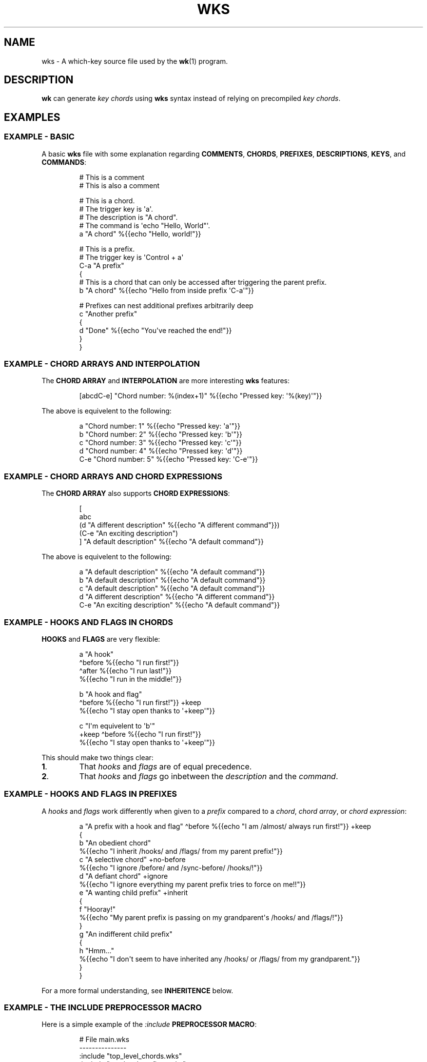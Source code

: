 .\" Automatically generated by Pandoc 3.1.8
.\"
.TH "WKS" "5" "" "" ""
.SH NAME
wks - A which-key source file used by the \f[B]wk\f[R]​(1) program.
.SH DESCRIPTION
\f[B]wk\f[R] can generate \f[I]key chords\f[R] using \f[B]wks\f[R]
syntax instead of relying on precompiled \f[I]key chords\f[R].
.SH EXAMPLES
.SS EXAMPLE - BASIC
A basic \f[B]wks\f[R] file with some explanation regarding
\f[B]COMMENTS\f[R], \f[B]CHORDS\f[R], \f[B]PREFIXES\f[R],
\f[B]DESCRIPTIONS\f[R], \f[B]KEYS\f[R], and \f[B]COMMANDS\f[R]:
.IP
.EX
# This is a comment
    # This is also a comment

# This is a chord.
# The trigger key is \[aq]a\[aq].
# The description is \[dq]A chord\[dq].
# The command is \[aq]echo \[dq]Hello, World\[dq]\[aq].
a \[dq]A chord\[dq] %{{echo \[dq]Hello, world!\[dq]}}

# This is a prefix.
# The trigger key is \[aq]Control + a\[aq]
C-a \[dq]A prefix\[dq]
{
    # This is a chord that can only be accessed after triggering the parent prefix.
    b \[dq]A chord\[dq] %{{echo \[dq]Hello from inside prefix \[aq]C-a\[aq]\[dq]}}

    # Prefixes can nest additional prefixes arbitrarily deep
    c \[dq]Another prefix\[dq]
    {
        d \[dq]Done\[dq] %{{echo \[dq]You\[aq]ve reached the end!\[dq]}}
    }
}
.EE
.SS EXAMPLE - CHORD ARRAYS AND INTERPOLATION
The \f[B]CHORD ARRAY\f[R] and \f[B]INTERPOLATION\f[R] are more
interesting \f[B]wks\f[R] features:
.IP
.EX
[abcdC-e] \[dq]Chord number: %(index+1)\[dq] %{{echo \[dq]Pressed key: \[aq]%(key)\[aq]\[dq]}}
.EE
.PP
The above is equivelent to the following:
.IP
.EX
a   \[dq]Chord number: 1\[dq] %{{echo \[dq]Pressed key: \[aq]a\[aq]\[dq]}}
b   \[dq]Chord number: 2\[dq] %{{echo \[dq]Pressed key: \[aq]b\[aq]\[dq]}}
c   \[dq]Chord number: 3\[dq] %{{echo \[dq]Pressed key: \[aq]c\[aq]\[dq]}}
d   \[dq]Chord number: 4\[dq] %{{echo \[dq]Pressed key: \[aq]d\[aq]\[dq]}}
C-e \[dq]Chord number: 5\[dq] %{{echo \[dq]Pressed key: \[aq]C-e\[aq]\[dq]}}
.EE
.SS EXAMPLE - CHORD ARRAYS AND CHORD EXPRESSIONS
The \f[B]CHORD ARRAY\f[R] also supports \f[B]CHORD EXPRESSIONS\f[R]:
.IP
.EX
[
   abc
   (d \[dq]A different description\[dq] %{{echo \[dq]A different command\[dq]}})
   (C-e \[dq]An exciting description\[dq])
] \[dq]A default description\[dq] %{{echo \[dq]A default command\[dq]}}
.EE
.PP
The above is equivelent to the following:
.IP
.EX
a   \[dq]A default description\[dq]   %{{echo \[dq]A default command\[dq]}}
b   \[dq]A default description\[dq]   %{{echo \[dq]A default command\[dq]}}
c   \[dq]A default description\[dq]   %{{echo \[dq]A default command\[dq]}}
d   \[dq]A different description\[dq] %{{echo \[dq]A different command\[dq]}}
C-e \[dq]An exciting description\[dq] %{{echo \[dq]A default command\[dq]}}
.EE
.SS EXAMPLE - HOOKS AND FLAGS IN CHORDS
\f[B]HOOKS\f[R] and \f[B]FLAGS\f[R] are very flexible:
.IP
.EX
a \[dq]A hook\[dq]
  \[ha]before %{{echo \[dq]I run first!\[dq]}}
  \[ha]after %{{echo \[dq]I run last!\[dq]}}
    %{{echo \[dq]I run in the middle!\[dq]}}

b \[dq]A hook and flag\[dq]
  \[ha]before %{{echo \[dq]I run first!\[dq]}}  +keep
    %{{echo \[dq]I stay open thanks to \[aq]+keep\[aq]\[dq]}}

c \[dq]I\[aq]m equivelent to \[aq]b\[aq]\[dq]
  +keep \[ha]before %{{echo \[dq]I run first!\[dq]}}
    %{{echo \[dq]I stay open thanks to \[aq]+keep\[aq]\[dq]}}
.EE
.PP
This should make two things clear:
.TP
\f[B]1\f[R].
That \f[I]hooks\f[R] and \f[I]flags\f[R] are of equal precedence.
.TP
\f[B]2\f[R].
That \f[I]hooks\f[R] and \f[I]flags\f[R] go inbetween the
\f[I]description\f[R] and the \f[I]command\f[R].
.SS EXAMPLE - HOOKS AND FLAGS IN PREFIXES
A \f[I]hooks\f[R] and \f[I]flags\f[R] work differently when given to a
\f[I]prefix\f[R] compared to a \f[I]chord\f[R], \f[I]chord array\f[R],
or \f[I]chord expression\f[R]:
.IP
.EX
a \[dq]A prefix with a hook and flag\[dq] \[ha]before %{{echo \[dq]I am /almost/ always run first!\[dq]}} +keep
{
    b \[dq]An obedient chord\[dq]
        %{{echo \[dq]I inherit /hooks/ and /flags/ from my parent prefix!\[dq]}}
    c \[dq]A selective chord\[dq] +no-before
        %{{echo \[dq]I ignore /before/ and /sync-before/ /hooks/!\[dq]}}
    d \[dq]A defiant chord\[dq] +ignore
        %{{echo \[dq]I ignore everything my parent prefix tries to force on me!!\[dq]}}
    e \[dq]A wanting child prefix\[dq] +inherit
    {
        f \[dq]Hooray!\[dq]
            %{{echo \[dq]My parent prefix is passing on my grandparent\[aq]s /hooks/ and /flags/!\[dq]}}
    }
    g \[dq]An indifferent child prefix\[dq]
    {
        h \[dq]Hmm...\[dq]
           %{{echo \[dq]I don\[aq]t seem to have inherited any /hooks/ or /flags/ from my grandparent.\[dq]}}
    }
}
.EE
.PP
For a more formal understanding, see \f[B]INHERITENCE\f[R] below.
.SS EXAMPLE - THE INCLUDE PREPROCESSOR MACRO
Here is a simple example of the \f[I]:include\f[R] \f[B]PREPROCESSOR
MACRO\f[R]:
.IP
.EX
# File main.wks
---------------
:include \[dq]top_level_chords.wks\[dq]
:include \[dq]top_level_prefixes.wks\[dq]

# File top_level_chords.wks
---------------------------
a \[dq]A chord\[dq] %{{echo \[dq]Hello!\[dq]}}

# File top_level_prefixes.wks
-----------------------------
b \[dq]A prefix\[dq]
{
    c \[dq]A chord\[dq] %{{echo \[dq]Where am I??\[dq]}}
}
.EE
.PP
When processed, the \f[I]main.wks\f[R] file will produce a \f[B]wks\f[R]
file equivelent to this:
.IP
.EX
a \[dq]A chord\[dq] %{{echo \[dq]Hello!\[dq]}}
b \[dq]A prefix\[dq]
{
    c \[dq]A chord\[dq] %{{echo \[dq]Where am I??\[dq]}}
}
.EE
.PP
The \f[I]:include\f[R] macro is more flexible than the \f[B]C\f[R]
equivelent though, allowing for silly things like this:
.IP
.EX
# File first_half.wks
---------------------
a \[dq]The first half :include \[dq]second_half.wks\[dq]

# File second_half.wks
----------------------
and the second half\[dq] %{{echo \[dq]A match made in heaven.\[dq]}}
.EE
.PP
Both \f[I]first~half~.wks\f[R] and \f[I]second~half~.wks\f[R] are
invalid \f[B]wks\f[R] files on their own.
But, if \f[I]first~half~.wks\f[R] is passed to \f[B]wk\f[R] it will
produce a valid \f[B]wks\f[R] file equivelent to the one below:
.IP
.EX
a \[dq]The first half and the second half\[dq] %{{echo \[dq]A match made in heaven.\[dq]}}
.EE
.PP
While the above example is a bit silly, this flexibility allows
\f[B]wks\f[R] to become extremely modular.
Take this snippet of my personal configuration for example:
.IP
.EX
# File main.wks
---------------
# Browser prefix
b \[dq]+Browser\[dq] { :include \[dq]browser_key_chords.wks\[dq] }
# Emacs prefix
e \[dq]+Emacs\[dq] \[ha]before %{{dwmc viewex 1}} { :include \[dq]emacs_key_chords.wks\[dq] }
# mpc prefix
m \[dq]+mpc\[dq] +keep { :include \[dq]mpc_key_chords.wks\[dq] }

# File browser_key_chords.wks
-----------------------------
[
    (b \[dq]Brave\[dq])
    (c \[dq]Chrome\[dq])
    (f \[dq]Firefox\[dq])
] \[dq]null\[dq] %{{%(desc,)}} # downcase the description and use as the command

# Mullvad-exclude prefix
m \[dq]+Mullvad Exclude\[dq]
{
    [
        (b \[dq]Brave\[dq])
        (c \[dq]Chrome\[dq])
        (f \[dq]Firefox\[dq])
    ] \[dq]null\[dq] %{{mullvad-exclude %(desc_)}}
}

# File emacs_key_chords.wks
---------------------------
b \[dq]Open blank\[dq] %{{emacsclient -c -a \[dq]\[dq]}}
p \[dq]+Projects\[dq]
{
    w \[dq]wk\[dq] %{{emacs \[dq]\[ti]/Projects/wk\[dq]}}
}

# File mpc_key_chords.wks
-------------------------
c \[dq]Clear mpc\[dq] %{{mpc clear}}
d \[dq]Display song\[dq] %{{songinfo}}
h \[dq]Seek -5s\[dq] %{{mpc seek \[dq]-5\[dq]}}
l \[dq]Seek +5s\[dq] %{{mpc seek \[dq]+5\[dq]}}
n \[dq]Next song\[dq] %{{mpc next}}
p \[dq]Prev song\[dq] %{{mpc prev}}
o \[dq]Open mpc\[dq] +ignore %{{term -e ncmpcpp}}
.EE
.PP
Each of the above files is perfectly valid on their own, meaning they
can exist in as part of \f[I]main.wks\f[R], or I can use only the
relevant file when calling \f[B]wk\f[R] from a script.
Additionally, I can \f[I]:include\f[R] files multiple times in cases
where I would be repeating myself.
.SH GRAMMAR RULES
The following are \f[I]ideally\f[R] the formal grammar rules for
\f[B]wks\f[R].
I have tried to note where behavior differs from the expectation.
If anything is not behaving as you expect, please see \f[B]CONTACT\f[R]
below to reach out.
.IP
.EX
key_chord          -> prefix
                    | chord
                    | chord_array ;

prefix             -> key description keyword* \[aq]{\[aq] ( key_chord )* \[aq]}\[aq] ;

chord              -> key description keyword* command ;

chord_array        -> \[aq][\[aq] ( key | chord_expression )+ \[aq]]\[aq] description keyword* command ;

chord_expression   -> \[aq](\[aq] chord \[aq])\[aq] ;

key                -> modifier* ( \[aq]\[rs]\[rs]\[aq][\[rs]\[rs]\[rs][\[rs]]{}#\[dq]:\[ha]+()]
                                | [\[ha]\[rs]s\[rs][\[rs]]{}#\[dq]:\[ha]+()]
                                | special_key ) ;

special_key        -> ( \[aq]Left\[aq] | \[aq]Right\[aq] | \[aq]Up\[aq]     | \[aq]Down\[aq]
                      | \[aq]TAB\[aq]  | \[aq]SPC\[aq]   | \[aq]RET\[aq]    | \[aq]DEL\[aq]  | \[aq]ESC\[aq]
                      | \[aq]Home\[aq] | \[aq]PgUp\[aq]  | \[aq]PgDown\[aq] | \[aq]End\[aq]  | \[aq]Begin\[aq] ) ;

modifier           -> ( \[aq]C\[aq] | \[aq]H\[aq] | \[aq]M\[aq] | \[aq]S\[aq] ) \[aq]-\[aq] ;

description        -> \[aq]\[dq]\[aq] ( \[aq]\[rs]\[rs]\[dq]\[aq] | [\[ha]\[dq]] | interpolation )* \[aq]\[dq]\[aq] ;

command            -> \[aq]%{{\[aq] ( . | interpolation )* \[aq]}}\[aq] ;

interpolation      -> \[aq]%(\[aq] identifier \[aq])\[aq] ;

identifier         -> ( \[aq]key\[aq]
                      | \[aq]index\[aq]
                      | \[aq]index+1\[aq]
                      | \[aq]desc\[aq]
                      | \[aq]desc\[ha]\[aq]
                      | \[aq]desc\[ha]\[ha]\[aq]
                      | \[aq]desc,\[aq]
                      | \[aq]desc,,\[aq] );

keyword            -> ( hook | flag ) ;

hook               -> \[aq]\[ha]\[aq] ( \[aq]before\[aq]
                          | \[aq]after\[aq]
                          | \[aq]sync-before\[aq]
                          | \[aq]sync-after\[aq] ) command ;

flag               -> \[aq]+\[aq] ( \[aq]keep\[aq]
                          | \[aq]close\[aq]
                          | \[aq]inherit\[aq]
                          | \[aq]ignore\[aq]
                          | \[aq]unhook\[aq]
                          | \[aq]deflag\[aq]
                          | \[aq]no-before\[aq]
                          | \[aq]no-after\[aq]
                          | \[aq]write\[aq]
                          | \[aq]sync-command\[aq] ) ;

preprocessor_macro -> \[aq]:\[aq] ( \[aq]include\[aq] \[aq]\[dq]\[aq] [\[ha]\[dq]]+ \[aq]\[dq]\[aq] ) ;
.EE
.SS KEY CHORD
A \f[I]key chord\f[R] is the top-level construct in the grammar and
represents a complete key chord definition.
It can be either a \f[I]prefix\f[R], a \f[I]chord\f[R], or a \f[I]chord
array\f[R].
.SS PREFIX
A \f[I]prefix\f[R] is a type of \f[I]key chord\f[R] that acts as a
container for other key chords.
It consists of a \f[I]key\f[R], a \f[I]description\f[R], zero or more
\f[I]keywords\f[R], and a block of \f[I]key chords\f[R] enclosed in
curly braces \f[B]{}\f[R].
The \f[I]key\f[R] triggers the \f[I]prefix\f[R], and the inner \f[I]key
chords\f[R] become accessible once the \f[I]prefix\f[R] is activated.
.SS CHORD
A \f[I]chord\f[R] is a basic \f[I]key chord\f[R] that represents a
single action or \f[I]command\f[R].
It consists of a \f[I]key\f[R], a \f[I]description\f[R], zero or more
\f[I]keywords\f[R], and a \f[I]command\f[R].
When the specified \f[I]key\f[R] is triggered, the associated
\f[I]command\f[R] is executed.
.SS CHORD ARRAY
A \f[I]chord array\f[R] is a compact way to define multiple key chords
with similar properties.
It starts with an opening square bracket \f[B][\f[R], followed by one or
more \f[I]keys\f[R] or \f[I]chord expressions\f[R], and ends with a
closing square bracket \f[B]]\f[R].
After the closing bracket, it includes a \f[I]description\f[R], zero or
more \f[I]keywords\f[R], and a \f[I]command\f[R].
Each \f[I]key\f[R] within the \f[I]chord array\f[R] represents a
separate \f[I]chord\f[R] that shares the same \f[I]description\f[R],
\f[I]keywords\f[R], and \f[I]command\f[R].
A \f[I]chord array\f[R] will not produce a \f[I]prefix\f[R] array.
During parsing, an error will be thrown if no command is supplied, just
the same as a \f[I]chord\f[R].
.PP
See \f[B]CHORD EXPRESSION\f[R] below for a description of the behavior
of \f[I]chord expressions\f[R] within a \f[I]chord array\f[R].
.SS CHORD EXPRESSION
A \f[I]chord expression\f[R] is a construct that is only valid within a
\f[I]chord array\f[R].
A \f[I]chord expression\f[R] begins with an opening parentheses
\f[B](\f[R], followed by a \f[I]key\f[R] and \f[I]description\f[R].
After the \f[I]description\f[R], zero or more \f[I]keywords\f[R] and a
\f[I]command\f[R] may be given, just as one would expect in a standard
\f[I]chord\f[R].
However, a \f[I]chord expression\f[R] does not require anything more
than the \f[I]key\f[R] and \f[I]description\f[R].
This means it is possible to give a \f[I]key\f[R],
\f[I]description\f[R], and a \f[I]flag\f[R] but no \f[I]hooks\f[R] or
\f[I]command\f[R] and vice versa.
That is because anything missing from the \f[I]chord expression\f[R]
will be filled in by the surrounding \f[I]chord array\f[R].
In any case, the \f[I]chord expression\f[R] must be terminated by a
closing parentheses \f[B])\f[R], to be valid.
.SS KEY
A \f[I]key\f[R] represents the trigger or activator for a \f[I]key
chord\f[R].
It consists of zero or more \f[I]modifiers\f[R] followed by either a
single printable \f[I]UTF-8\f[R] character, or a \f[I]special key\f[R].
Certain characters have special meaning and they cannot be used unless
escaped.
.PP
All of the following characters must be preceded by a backslash
\f[B]\[rs]\f[R], to be interpreted as a \f[I]key\f[R]:
.RS
.TP
\f[B][\f[R]
Begins a \f[I]chord array\f[R].
.TP
\f[B]]\f[R]
Ends a \f[I]chord array\f[R].
.TP
\f[B]{\f[R]
Begins a \f[I]prefix\f[R] block.
.TP
\f[B]}\f[R]
Ends a \f[I]prefix\f[R] block.
.TP
\f[B]#\f[R]
Begins a comment.
.TP
\f[B]\[dq]\f[R]
Begins and ends a \f[I]description\f[R].
.TP
\f[B]:\f[R]
Begins a \f[I]preprocessor macro\f[R].
.TP
*^*^
Begins a \f[I]hook\f[R].
.TP
\f[B]+\f[R]
Begins a \f[I]flag\f[R].
.TP
\f[B](\f[R]
Begins a \f[I]chord expression\f[R].
.TP
\f[B])\f[R]
Ends a \f[I]chord expression\f[R].
.RE
.PP
While the above are required to be escaped to be interpreted as a
\f[I]key\f[R], it is not an error to escape any \f[I]UTF-8\f[R]
character meant to be a \f[I]key\f[R].
The caveat is that the character meant to be a \f[I]key\f[R] needs to be
printable and not a predefined \f[I]special key\f[R] as defined below.
.SS SPECIAL KEY
The \f[I]special keys\f[R] cover (mostly) non-printable keys that can be
used as a \f[I]key\f[R].
.PP
The following are recognized /special key​/ forms:
.RS
.PP
\f[I]Left\f[R], \f[I]Right\f[R], \f[I]Up\f[R], \f[I]Down\f[R],
\f[I]TAB\f[R], \f[I]SPC\f[R], \f[I]RET\f[R], \f[I]DEL\f[R],
\f[I]ESC\f[R], \f[I]Home\f[R], \f[I]PgUp\f[R], \f[I]PgDown\f[R],
\f[I]End\f[R], and \f[I]Begin\f[R]
.RE
.PP
\f[B]NOTE\f[R] that several of the \f[I]special keys\f[R] are
technically printable, and will be recognized as a regular \f[I]key\f[R]
if escaped with a backslash \f[B]\[rs]\f[R].
You may escape a normal \f[B]space\f[R] for use in your \f[I]key
chords\f[R], but when you hit \f[B]space\f[R] it will be recognized as a
\f[I]special key\f[R] and will fail to match the \f[B]space\f[R]
\f[I]key\f[R] in your \f[I]key chords\f[R].
.PP
In short, please use the special forms listed above to ensure the
corresponding keypress events trigger the desired \f[I]key chord\f[R].
.SS MODIFIER
A \f[I]modifier\f[R] is a prefix that can be added before any other
\f[I]modifier\f[R], \f[I]key\f[R], or \f[I]special key\f[R] to specify
the matching keypress.
It consists of a single letter (\f[B]C\f[R], \f[B]H\f[R], \f[B]M\f[R],
or \f[B]S\f[R]) followed by a hyphen \f[B]-\f[R].
The modifiers represent the following:
.RS
.TP
\f[B]C-\f[R]
\f[I]Control\f[R] key
.TP
\f[B]H-\f[R]
\f[I]Hyper\f[R] key
.TP
\f[B]M-\f[R]
\f[I]Meta\f[R] key
.TP
\f[B]S-\f[R]
\f[I]Shift\f[R] key
.RE
.PP
\f[B]NOTE\f[R] that a \f[I]modifier\f[R] can be given more than once
according to the grammar, but there is no practical benefit to this.
Additionally, the \f[B]S-\f[R] (\f[I]Shift\f[R]) \f[I]modifier\f[R] will
be ignored for all non \f[I]special keys\f[R].
You can define a \f[I]key\f[R] like \f[B]S-x\f[R], but when you press
\f[B]Shift+x\f[R], \f[B]wk\f[R] will only match the \f[I]key\f[R]
defined as \f[B]X\f[R].
.SS DESCRIPTION
A \f[I]description\f[R] provides a human-readable explanation or label
for a \f[I]key chord\f[R].
It is enclosed in double quotes \f[B]\[dq]\f[R].
If a double quote needs to be included within the \f[I]description\f[R],
it must be escaped with a backslash.
.PP
An \f[I]interpolation\f[R] may be used with a \f[I]description\f[R] as
well.
See \f[B]INTERPOLATION\f[R] below for a full explanation.
.SS COMMAND
A \f[I]command\f[R] represents the action or functionality triggered by
a \f[I]chord\f[R].
It is enclosed in \f[B]%{{\f[R] and \f[B]}}\f[R] delimiters.
The content within the delimiters can be any valid shell
\f[I]command\f[R] just as you would supply it at the command-line.
.PP
An \f[I]interpolation\f[R] may be used with a \f[I]command\f[R].
See \f[B]INTERPOLATION\f[R] below for a full explanation.
.PP
\f[B]NOTE\f[R] any \f[I]command\f[R] given to the \f[I]sync-before\f[R],
or \f[I]sync-after\f[R] \f[I]hooks\f[R] will be run in a blocking
manner.
Additionally, if the \f[I]sync-command\f[R] \f[I]flag\f[R] is given, the
the current \f[I]chord\f[R]\[aq]s \f[I]command\f[R] becomes blocking.
Depending on the \f[I]command\f[R] \f[B]wk\f[R] may never regain
control.
This is a serious concern as \f[B]wk\f[R] only releases the keyboard
after it has completed or encountered an error.
This could leave the user with an unresponsive keyboard until they
restart their system.
Think carefully before using a \f[I]command\f[R] in a blocking fashion.
.SS INTERPOLATION
An \f[I]interpolation\f[R] works the same way in \f[B]wks\f[R] as it
does in many programming languages.
An \f[I]interpolation\f[R] may be given within a \f[I]description\f[R]
or a \f[I]command\f[R], except where otherwise noted.
An \f[I]interpolation\f[R] begins with the \f[B]%(\f[R] delimiter and
ends with a closing parentheses \f[B])\f[R].
Within these delimiters, a single identifier must be given.
.SS IDENTIFIER
The following identifiers are valid within an \f[I]interpolation\f[R]:
.RS
.TP
\f[B]key\f[R]
The \f[I]key\f[R] \f[I]identifier\f[R] corresponds to the \f[I]key\f[R]
of the current \f[I]chord\f[R].
This makes the most sense to use within a \f[I]chord array\f[R] or for a
\f[I]chord\f[R] that may change frequently or is not know ahead of time.
.TP
\f[B]index\f[R]
The \f[I]index\f[R] \f[I]identifier\f[R] corresponds to the 0 base index
of the current \f[I]chord\f[R] or \f[I]prefix\f[R] within the current
scope.
\f[B]NOTE\f[R] a \f[I]prefix\f[R] starts a new scope.
.TP
\f[B]index+1\f[R]
The \f[I]index+1\f[R] \f[I]identifier\f[R] corresponds to the 1 base
index of the current \f[I]chord\f[R] or \f[I]prefix\f[R] within the
current scope.
\f[B]NOTE\f[R] a \f[I]prefix\f[R] starts a new scope.
.TP
\f[B]desc\f[R] and \f[B]description\f[R]
The \f[I]desc\f[R] and \f[I]description\f[R] \f[I]identifiers\f[R]
correspond to the \f[I]description\f[R] of the current \f[I]chord\f[R]
or \f[I]prefix\f[R].
Neither \f[I]identifier\f[R] may not be given within a
\f[I]description\f[R].
An error will be thrown in the case where this is attempted.
.RE
.SS KEYWORD
A \f[I]keyword\f[R] is an optional instruction to modify the behavior of
a \f[I]chord\f[R] or \f[I]prefix\f[R].
The \f[I]keywords\f[R] include \f[B]HOOKS\f[R], \f[B]FLAGS\f[R], and
\f[B]PREPROCESSOR COMMANDS\f[R].
See below for details.
.SS HOOK
A \f[I]hook\f[R] is a convenient way to add a \f[I]command\f[R] to a
\f[I]chord\f[R].
A \f[I]hook\f[R] may be given after a \f[I]description\f[R] starting
with a caret *^*^, followed by a \f[I]hook\f[R] and a \f[I]command\f[R].
If multiple of the same \f[I]hooks\f[R] are given to a \f[I]key
chord\f[R] the final instance will overshadow the others.
The \f[I]hook\f[R] \f[I]command\f[R] is executed in accordance with the
specification for the type of \f[I]hook\f[R].
.PP
The following are valid \f[I]hooks\f[R]:
.RS
.TP
\f[B]before\f[R] \f[I]command\f[R]
The \f[I]command\f[R] given to the \f[I]before\f[R] \f[I]hook\f[R] is
executed before the current \f[I]chord\f[R]\[aq]s \f[I]command\f[R], as
the name implies.
The \f[I]before\f[R] \f[I]command\f[R] is run asynchronously, meaning
the \f[I]chord\f[R]\[aq]s \f[I]command\f[R] may complete before the
\f[I]before\f[R] \f[I]command\f[R] has completed execution.
If you need the \f[I]chord\f[R]\[aq]s \f[I]command\f[R] to be run in
sync with the \f[I]before\f[R] \f[I]command\f[R], consider if there is
some other way to achieve this before using the \f[I]sync-before\f[R]
\f[I]hook\f[R].
.TP
\f[B]after\f[R] \f[I]command\f[R]
The \f[I]command\f[R] given to the \f[I]after\f[R] \f[I]hook\f[R] is
executed after the current \f[I]chord\f[R]\[aq]s \f[I]command\f[R], as
the name implies.
The \f[I]after\f[R] \f[I]command\f[R] is run asynchronously, meaning
\f[B]wk\f[R] will not wait for the command to complete before resuming
execution.
I \f[B]wk\f[R] should wait until the \f[I]after\f[R] \f[I]command\f[R]
completes you can use the \f[I]sync-after\f[R] \f[I]hook\f[R].
Just be certain you understand the pitfalls this introduces before you
use that \f[I]hook\f[R].
.TP
\f[B]sync-before\f[R] \f[I]command\f[R]
The \f[I]command\f[R] given to the \f[I]sync-before\f[R] \f[I]hook\f[R]
is executed before the current \f[I]chord\f[R]\[aq]s \f[I]command\f[R],
as the name implies.
Additionally, it is run in a blocking fashion, meaning \f[B]wk\f[R] will
not resume control until after the command completes or is terminated.
See the \f[B]COMMAND\f[R] section for best practices regarding blocking
\f[I]commands\f[R].
.TP
\f[B]sync-after\f[R] \f[I]command\f[R]
The \f[I]command\f[R] given to the \f[I]sync-after\f[R] \f[I]hook\f[R]
is executed after the current \f[I]chord\f[R]\[aq]s \f[I]command\f[R],
as the name implies.
Additionally, it is run in a blocking fashion, meaning \f[B]wk\f[R] will
not resume control until after the command completes or is terminated.
See the \f[B]COMMAND\f[R] section for best practices regarding blocking
\f[I]commands\f[R].
.RE
.PP
See \f[B]INHERITENCE\f[R] for an explanation of how \f[I]hooks\f[R] work
when given to a \f[I]prefix\f[R].
.PP
See \f[B]EXAMPLES\f[R] for a demonstration on \f[I]hooks\f[R].
.SS FLAG
A \f[I]flag\f[R] is a convenient way to modify the behavior of a
\f[I]key chord\f[R].
A \f[I]flag\f[R] may be passed after a \f[I]description\f[R] begining
with the plus character \f[B]+\f[R].
After the \f[B]+\f[R], a \f[I]flag\f[R] name is specified.
.PP
The following are \f[I]flag\f[R] names and how they affect the behavior
of \f[B]wk\f[R]:
.RS
.TP
\f[B]keep\f[R]
Normally, after executing a \f[I]chord\f[R], \f[B]wk\f[R] will close.
By supplying the \f[I]keep\f[R] flag, \f[B]wk\f[R] will persist after
the the \f[I]key chord\f[R] is trigger.
This enables you to trigger additional \f[I]key chords\f[R] until a
triggered \f[I]key chord\f[R] does not supply the \f[I]keep\f[R]
\f[I]flag\f[R] or no \f[I]key chords\f[R] match the keypress event.
.TP
\f[B]close\f[R]
The \f[I]close\f[R] \f[I]flag\f[R] is the default behavior for any
\f[I]chord\f[R].
However, a \f[I]chord\f[R] may inherit the \f[I]keep\f[R] \f[I]flag\f[R]
from a surrounding \f[I]prefix\f[R].
When this new behavior is undesired specifying the \f[I]close\f[R]
\f[I]flag\f[R] will restore the default behavior and end the
\f[B]wk\f[R] program after the \f[I]chord\f[R] is triggerd.
.TP
\f[B]inherit\f[R]
The \f[I]inherit\f[R] \f[I]flag\f[R] is only relevant to a child
\f[I]prefix\f[R] that wants to \f[I]inherit\f[R] \f[I]flags\f[R] and
\f[I]hooks\f[R] from its parent \f[I]prefix\f[R].
Inheritance is not the norm, hence this \f[I]flag\f[R] must be given
explicitly.
.TP
\f[B]unhook\f[R]
The \f[I]unhook\f[R] \f[I]flag\f[R] causes a child \f[I]key chord\f[R]
to ignore all \f[I]flags\f[R] and \f[I]hooks\f[R] present in the parent
\f[I]prefix\f[R].
Additional \f[I]hooks\f[R] and \f[I]flags\f[R] may be given to the child
\f[I]key chord\f[R] will work as expected.
.TP
\f[B]no-before\f[R]
The \f[I]no-before\f[R] \f[I]flag\f[R] prevents a child \f[I]key
chord\f[R] from inheriting a \f[I]before\f[R] or \f[I]sync-before\f[R]
\f[I]hook\f[R] present in the parent \f[I]prefix\f[R].
Any \f[I]before\f[R] or \f[I]sync-before\f[R] \f[I]hooks\f[R] given to
the child \f[I]key chord\f[R] will take precedence over those that may
be inherited from a parent \f[I]prefix\f[R].
In this case, the \f[I]no-before\f[R] \f[I]flag\f[R] is redundant as the
parent \f[I]hooks\f[R] are overshadowed.
.TP
\f[B]no-after\f[R]
The \f[I]no-after\f[R] \f[I]flag\f[R] prevents a child \f[I]key
chord\f[R] from inheriting an \f[I]after\f[R] or \f[I]sync-after\f[R]
\f[I]hook\f[R] present in the parent \f[I]prefix\f[R].
Any \f[I]after\f[R] or \f[I]sync-after\f[R] \f[I]hooks\f[R] given to the
child \f[I]key chord\f[R] will take precedence over those that may be
inherited from a parent \f[I]prefix\f[R].
In this case, the \f[I]no-after\f[R] \f[I]flag\f[R] is redundant as the
parent \f[I]hooks\f[R] are overshadowed.
.TP
\f[B]write\f[R]
By default, \f[B]wk\f[R] will execute a \f[I]chord\f[R]\[aq]s
\f[I]command\f[R] as though it were a shell command.
When the \f[I]write\f[R] \f[I]flag\f[R] is passed, the \f[I]command\f[R]
of the affected \f[I]chord\f[R] is simply written to the standard
output.
See \f[B]EXAMPLES\f[R] bleow if the effect is unclear.
.TP
\f[B]sync-command\f[R]
By default, \f[B]wk\f[R] will execute a \f[I]chord\f[R]\[aq]s
\f[I]command\f[R] asynchronously.
This means \f[B]wk\f[R] will continue execution despite the state of the
\f[I]command\f[R].
If, for some reason, a \f[I]chord\f[R]\[aq]s \f[I]command\f[R] should
block \f[B]wk\f[R] from continuing until the \f[I]command\f[R] ends,
then you can supply the \f[I]sync-command\f[R] \f[I]flag\f[R].
See \f[B]COMMAND\f[R] above to understand the pitfalls of blocking
\f[I]commands\f[R] in \f[B]wk\f[R].
.RE
.PP
See \f[B]INHERITENCE\f[R] for an explanation of how \f[I]flags\f[R] work
when given to a \f[I]prefix\f[R].
.PP
See \f[B]EXAMPLES\f[R] for a demonstration on \f[I]hooks\f[R].
.SS PREPROCESSOR MACROS
A \f[I]preprocessor macro\f[R] begins with a colon \f[B]:\f[R], followed
by a supported macro.
.PP
The following are the supported \f[I]preprocessor macros\f[R] and their
affects on \f[B]wks\f[R] files.
.RS
.TP
\f[B]include\f[R] \[dq]\f[I]FILEPATH\f[R]\[dq]
The \f[I]include\f[R] \f[I]preprocessor macro\f[R] acts in much the same
way as the \f[B]C\f[R] macro by the same name.
When the preprocessor spots an \f[I]include\f[R] macro it will replace
it with the contents of the given \f[I]file\f[R].
The \f[I]filepath\f[R] may be a relative or absolute \f[I]path\f[R] to
some \f[B]wks\f[R] \f[I]file\f[R].
If the \f[I]filepath\f[R] is relative it is assumed to be relative to
the \f[I]filepath\f[R] of the current \f[B]wks\f[R] \f[I]file\f[R] being
processed.
Absolute \f[I]filepaths\f[R] are just that and not very interesting.
One thing to note is that the \f[I]included\f[R] \f[I]file\f[R] will be
immediately loaded and then scanned by the preprocessor before the rest
of the original file is scanned.
This macro enables \f[B]wks\f[R] files to be quite modular as it can be
given \f[B]anywhere\f[R] inside a \f[B]wks\f[R] file.
This enables users to \f[I]include\f[R] a \f[B]wks\f[R] file that is not
valid when parsed on its own, but in the context of the
\f[I]including\f[R] \f[B]wks\f[R] file, it becomes valid.
The opposite is also true.
A perfectly valid \f[B]wks\f[R] file that \f[I]includes\f[R] an invalid
\f[B]wks\f[R] file in such a way that it does not become valid, will
then itself become invalid.
One bad apple and all that.
See \f[B]EXAMPLES\f[R] for a demonstration.
.RE
.SH AUTHORS
3L0C.
